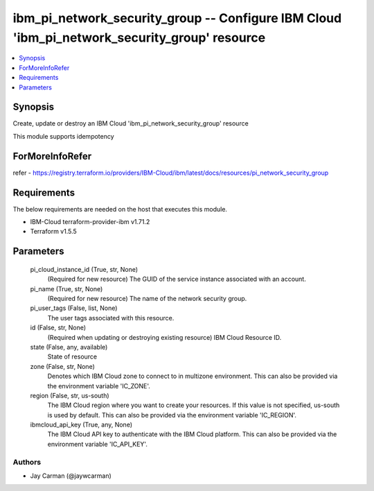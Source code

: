 
ibm_pi_network_security_group -- Configure IBM Cloud 'ibm_pi_network_security_group' resource
=============================================================================================

.. contents::
   :local:
   :depth: 1


Synopsis
--------

Create, update or destroy an IBM Cloud 'ibm_pi_network_security_group' resource

This module supports idempotency


ForMoreInfoRefer
----------------
refer - https://registry.terraform.io/providers/IBM-Cloud/ibm/latest/docs/resources/pi_network_security_group

Requirements
------------
The below requirements are needed on the host that executes this module.

- IBM-Cloud terraform-provider-ibm v1.71.2
- Terraform v1.5.5



Parameters
----------

  pi_cloud_instance_id (True, str, None)
    (Required for new resource) The GUID of the service instance associated with an account.


  pi_name (True, str, None)
    (Required for new resource) The name of the network security group.


  pi_user_tags (False, list, None)
    The user tags associated with this resource.


  id (False, str, None)
    (Required when updating or destroying existing resource) IBM Cloud Resource ID.


  state (False, any, available)
    State of resource


  zone (False, str, None)
    Denotes which IBM Cloud zone to connect to in multizone environment. This can also be provided via the environment variable 'IC_ZONE'.


  region (False, str, us-south)
    The IBM Cloud region where you want to create your resources. If this value is not specified, us-south is used by default. This can also be provided via the environment variable 'IC_REGION'.


  ibmcloud_api_key (True, any, None)
    The IBM Cloud API key to authenticate with the IBM Cloud platform. This can also be provided via the environment variable 'IC_API_KEY'.













Authors
~~~~~~~

- Jay Carman (@jaywcarman)

